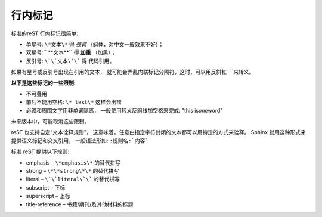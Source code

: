 =============================
行内标记
=============================


标准的reST 行内标记很简单:

* 单星号: ``\*文本\*`` 得 *强调* （斜体，对中文一般效果不好）；

* 双星号:`` \*\*文本\*\*`` 得 **加重** （加黑）；

* 反引号: ``\`\`文本\`\``` 得 ``代码引用``。

如果有星号或反引号出现在引用的文本， 就可能会弄乱内联标记分隔符，这时，可以用反斜杠``\``来转义。

**以下是这些标记的一些限制:**

* 不可叠用

* 前后不能用空格: ``\* text\*`` 这样会出错

* 必须和周围文字用非单词隔离， 一般使用转义反斜线加空格来完成: "this is\ *one*\ word"

未来版本中，可能取消这些限制。

reST 也支持自定“文本诠释规则”， 这意味着，任意由指定字符封闭的文本都可以用特定的方式来诠释。 Sphinx 就用这种形式来提供语义标记和交叉引用， 一般语法形如: ``:规则名:`内容```

标准 reST 提供以下规则:

* emphasis – ``\*emphasis\*`` 的替代拼写

* strong – ``\*\*strong\*\*`` 的替代拼写

* literal – ``\`\`literal\`\``` 的替代拼写

* subscript – 下标

* superscript – 上标

* title-reference – 书籍/期刊/及其他材料的标题